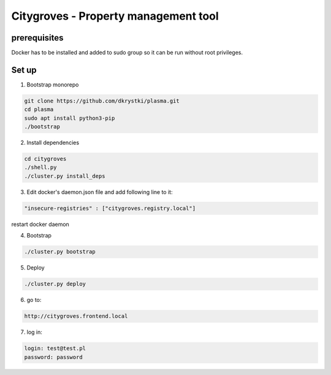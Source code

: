 ===============================================
Citygroves - Property management tool
===============================================

prerequisites
-------------
Docker has to be installed and added to sudo group so it can be run without root privileges.


Set up
-----------
1) Bootstrap monorepo

.. code-block:: console

    git clone https://github.com/dkrystki/plasma.git
    cd plasma
    sudo apt install python3-pip
    ./bootstrap

2) Install dependencies

.. code-block:: console

    cd citygroves
    ./shell.py
    ./cluster.py install_deps

3) Edit docker's daemon.json file and add following line to it:

.. code-block:: console

    "insecure-registries" : ["citygroves.registry.local"]


restart docker daemon

4) Bootstrap

.. code-block:: console

    ./cluster.py bootstrap

5) Deploy

.. code-block:: console

    ./cluster.py deploy

6) go to:

.. code-block:: console

    http://citygroves.frontend.local


7) log in:

.. code-block:: console

    login: test@test.pl
    password: password
